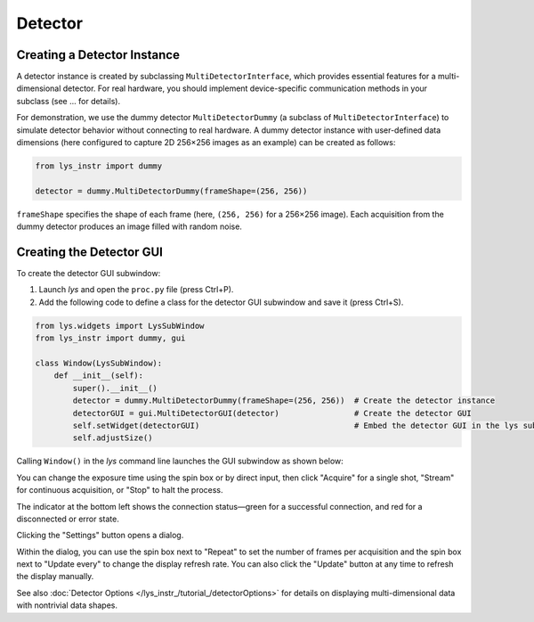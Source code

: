 
Detector
========

Creating a Detector Instance
----------------------------

A detector instance is created by subclassing ``MultiDetectorInterface``, which provides essential features for a multi-dimensional detector.
For real hardware, you should implement device-specific communication methods in your subclass (see ... for details).  

For demonstration, we use the dummy detector ``MultiDetectorDummy`` (a subclass of ``MultiDetectorInterface``) to simulate detector behavior without connecting to real hardware.
A dummy detector instance with user-defined data dimensions (here configured to capture 2D 256×256 images as an example) can be created as follows:

.. code-block:: python

    from lys_instr import dummy

    detector = dummy.MultiDetectorDummy(frameShape=(256, 256))

``frameShape`` specifies the shape of each frame (here, ``(256, 256)`` for a 256×256 image).
Each acquisition from the dummy detector produces an image filled with random noise.


Creating the Detector GUI
-------------------------

To create the detector GUI subwindow:

1. Launch *lys* and open the ``proc.py`` file (press Ctrl+P).

2. Add the following code to define a class for the detector GUI subwindow and save it (press Ctrl+S).

.. code-block:: python

    from lys.widgets import LysSubWindow
    from lys_instr import dummy, gui

    class Window(LysSubWindow):
        def __init__(self):
            super().__init__()
            detector = dummy.MultiDetectorDummy(frameShape=(256, 256))  # Create the detector instance
            detectorGUI = gui.MultiDetectorGUI(detector)                # Create the detector GUI
            self.setWidget(detectorGUI)                                 # Embed the detector GUI in the lys subwindow
            self.adjustSize()

Calling ``Window()`` in the *lys* command line launches the GUI subwindow as shown below:

.. image:: /lys_instr_/tutorial_/detector_1.png


You can change the exposure time using the spin box or by direct input, then click "Acquire" for a single shot, "Stream" for continuous acquisition, or "Stop" to halt the process.

The indicator at the bottom left shows the connection status—green for a successful connection, and red for a disconnected or error state.

Clicking the "Settings" button opens a dialog.

.. image:: /lys_instr_/tutorial_/detector_2.png
    :scale: 80%

Within the dialog, you can use the spin box next to "Repeat" to set the number of frames per acquisition and the spin box next to "Update every" to change the display refresh rate.
You can also click the "Update" button at any time to refresh the display manually.

See also :doc:`Detector Options </lys_instr_/tutorial_/detectorOptions>` for details on displaying multi-dimensional data with nontrivial data shapes.